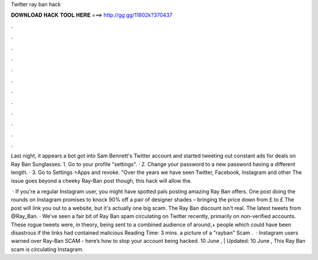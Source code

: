 Twitter ray ban hack



𝐃𝐎𝐖𝐍𝐋𝐎𝐀𝐃 𝐇𝐀𝐂𝐊 𝐓𝐎𝐎𝐋 𝐇𝐄𝐑𝐄 ===> http://gg.gg/11802k?370437



.



.



.



.



.



.



.



.



.



.



.



.

Last night, it appears a bot got into Sam Bennett's Twitter account and started tweeting out constant ads for deals on Ray Ban Sunglasses. 1. Go to your profile "settings". · 2. Change your password to a new password having a different length. · 3. Go to Settings >Apps and revoke. "Over the years we have seen Twitter, Facebook, Instagram and other The issue goes beyond a cheeky Ray-Ban post though, this hack will allow the.

 · If you're a regular Instagram user, you might have spotted pals posting amazing Ray Ban offers. One post doing the rounds on Instagram promises to knock 90% off a pair of designer shades – bringing the price down from £ to £ The post will link you out to a website, but it's actually one big scam. The Ray Ban discount isn't real. The latest tweets from @Ray_Ban. · We’ve seen a fair bit of Ray Ban spam circulating on Twitter recently, primarily on non-verified accounts. These rogue tweets were, in theory, being sent to a combined audience of around,+ people which could have been disastrous if the links had contained malicious  Reading Time: 3 mins. a picture of a "rayban" Scam .  · Instagram users warned over Ray-Ban SCAM - here’s how to stop your account being hacked. 10 June , | Updated: 10 June , This Ray Ban scam is circulating Instagram.
